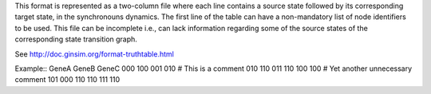 .. title: TruthTable
.. date: 2014/10/31 09:37:11
.. tags: formats
.. link: 
.. description: Represents the synchronouns dynamics formated as a two-column text file.
.. type: text

This format is represented as a two-column file where each line contains a source state followed by its corresponding target state, in the synchronouns dynamics.
The first line of the table can have a non-mandatory list of node identifiers to be used.
This file can be incomplete i.e., can lack information regarding some of the source states of the corresponding state transition graph.

See http://doc.ginsim.org/format-truthtable.html

Example::
GeneA GeneB GeneC
000 100
001 010
# This is a comment
010 110
011 110
100 100
# Yet another unnecessary comment
101 000
110 110
111 110

